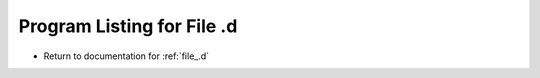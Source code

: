 
.. _program_listing_file_.d:

Program Listing for File .d
========================================================================================

- Return to documentation for :ref:`file_.d`

.. code-block:: cpp

   
